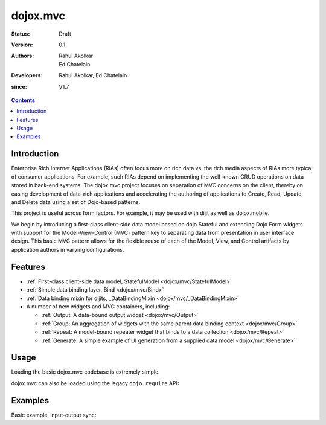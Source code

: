 .. _dojox/mvc:

=========
dojox.mvc
=========

:Status: Draft
:Version: 0.1
:Authors: Rahul Akolkar, Ed Chatelain
:Developers: Rahul Akolkar, Ed Chatelain
:since: V1.7

.. contents::
    :depth: 2

Introduction
============

Enterprise Rich Internet Applications (RIAs) often focus more on rich data vs. the rich media aspects of RIAs more typical of consumer applications. For example, such RIAs depend on implementing the well-known CRUD operations on data stored in back-end systems. The dojox.mvc project focuses on separation of MVC concerns on the client, thereby on easing development of data-rich applications and accelerating the authoring of applications to Create, Read, Update, and Delete data using a set of Dojo-based patterns.

This project is useful across form factors. For example, it may be used with dijit as well as dojox.mobile.

We begin by introducing a first-class client-side data model based on dojo.Stateful and extending Dojo Form widgets with support for the Model-View-Control (MVC) pattern key to separating data from presentation in user interface design. This basic MVC pattern allows for the flexible reuse of each of the Model, View, and Control artifacts by application authors in varying configurations.

Features
========

* :ref:`First-class client-side data model, StatefulModel  <dojox/mvc/StatefulModel>`
* :ref:`Simple data binding layer, Bind  <dojox/mvc/Bind>`
* :ref:`Data binding mixin for dijits, _DataBindingMixin  <dojox/mvc/_DataBindingMixin>`
* A number of new widgets and MVC containers, including:

  * :ref:`Output: A data-bound output widget  <dojox/mvc/Output>`
  * :ref:`Group: An aggregation of widgets with the same parent data binding context  <dojox/mvc/Group>`
  * :ref:`Repeat: A model-bound repeater widget that binds to a data collection  <dojox/mvc/Repeat>`
  * :ref:`Generate: A simple example of UI generation from a supplied data model  <dojox/mvc/Generate>`

 
Usage
=====

Loading the basic dojox.mvc codebase is extremely simple.

.. js ::

    require([
        "dojox/mvc", // load the basic MVC support, including the data binding mixin
        "dojox/mvc/Group" // load other MVC containers, as needed by the application
    ], function(mvc, Group){
        // ...
    });

dojox.mvc can also be loaded using the legacy ``dojo.require`` API:

.. js ::
 
    // Load the basic MVC support, including the data binding mixin.
    dojo.require("dojox.mvc");

    // Load other MVC containers, as needed by the application.
    dojo.require("dojox.mvc.Group");


Examples
========

Basic example, input-output sync:

.. code-example::
  :djConfig: parseOnLoad: true
  :version: local
  :toolbar: versions, themes

  .. javascript::

    <script>
        // Load the parser, we'll use the declarative data binding syntax (ref).
        dojo.require("dojo.parser");

        // Load the dijits we need.
        dojo.require("dijit.form.Button");
        dojo.require("dijit.form.TextBox");

        // Load the basic MVC support, Output and Group .
        dojo.require("dojox.mvc");
        dojo.require("dojox.mvc.Group");
        dojo.require("dojox.mvc.Output");

        var model = dojox.mvc.newStatefulModel({ data : {
            "First" : "John",
            "Last"  : "Doe",
            "Email" : "jdoe@example.com"
        }});
    </script>

  .. css::

    <style type="text/css">
        .row { width: 500px; display: inline-block; margin: 5px; }
        .cell { width: 20%;  display:inline-block; }
    </style>

  .. html::

    <div id="main">
        <div class="row">
            <label class="cell" for="firstnameInput">First:</label>
            <input class="cell" id="firstnameInput" data-dojo-type="dijit.form.TextBox"
                   data-dojo-props="ref: model.First"></input>
            <!-- Content in output below will always be in sync with value of textbox above -->
            <span data-dojo-type="dojox.mvc.Output" data-dojo-props="ref: model.First">
                (first name is: ${this.value})
            </span>
        </div>
        <div class="row">
            <label class="cell" for="lastnameInput">Last:</label>
            <input class="cell" id="lastnameInput" data-dojo-type="dijit.form.TextBox"
                   data-dojo-props="ref: model.Last"></input>
            <span data-dojo-type="dojox.mvc.Output" data-dojo-props="ref: model.Last">
                (last name is: ${this.value})
            </span>
        </div>
        <div class="row">
            <label class="cell" for="emailInput">Email:</label>
            <input class="cell" id="emailInput" data-dojo-type="dijit.form.TextBox"
                   data-dojo-props="ref: model.Email"></input>
            <span data-dojo-type="dojox.mvc.Output" data-dojo-props="ref: model.Email">
                (email is: ${this.value})
            </span>
        </div>
        <br/>
        Model:
        <button id="reset" type="button" data-dojo-type="dijit.form.Button" data-dojo-props="onClick: function(){model.reset();}">Reset</button>
    </div>

